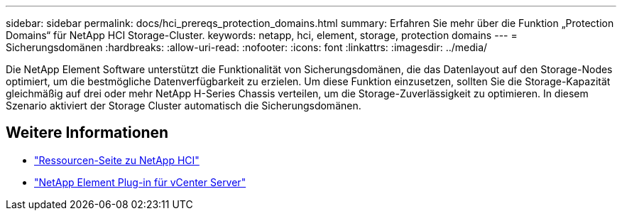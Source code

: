 ---
sidebar: sidebar 
permalink: docs/hci_prereqs_protection_domains.html 
summary: Erfahren Sie mehr über die Funktion „Protection Domains“ für NetApp HCI Storage-Cluster. 
keywords: netapp, hci, element, storage, protection domains 
---
= Sicherungsdomänen
:hardbreaks:
:allow-uri-read: 
:nofooter: 
:icons: font
:linkattrs: 
:imagesdir: ../media/


[role="lead"]
Die NetApp Element Software unterstützt die Funktionalität von Sicherungsdomänen, die das Datenlayout auf den Storage-Nodes optimiert, um die bestmögliche Datenverfügbarkeit zu erzielen. Um diese Funktion einzusetzen, sollten Sie die Storage-Kapazität gleichmäßig auf drei oder mehr NetApp H-Series Chassis verteilen, um die Storage-Zuverlässigkeit zu optimieren. In diesem Szenario aktiviert der Storage Cluster automatisch die Sicherungsdomänen.

[discrete]
== Weitere Informationen

* https://www.netapp.com/hybrid-cloud/hci-documentation/["Ressourcen-Seite zu NetApp HCI"^]
* https://docs.netapp.com/us-en/vcp/index.html["NetApp Element Plug-in für vCenter Server"^]

